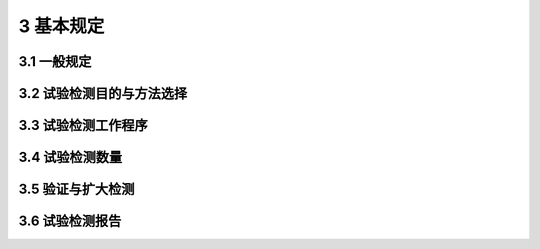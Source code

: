 3 基本规定
==============

.. raw:: html

  <h2 id="test111">3 基本规定</h2>


3.1 一般规定
--------------------------------------  

.. raw:: html

 <p style="text-align:justify "><a href="#id3.1.4"> 3.1.4</a> <span id="id3.1.4"> 确定轴向承载力的方法有多种，但最可靠的仍是静载荷试验法。因此，一般情况下需要首先考虑采用静载荷试验法，尤其对于大型或重要工程，更强调采用静载荷试验法，只有在一定的条件下才不进行静载荷试验。</span></p>
 <p style="text-align:justify;text-indent:2em;" > 条文中第(4)项其他可靠的替代试验方法，如灌注桩试验的自平衡试桩法等。</p>
 <p style="text-align:justify "><a href="#id3.1.5"> 3.1.5</a> <span id="id3.1.5"> 桩身完整性对基桩轴向抗压、轴向抗拔和水平承载力存在一定的影响，尤其是完整性为Ⅲ类和IV类的桩，进行静载试验得到的承载力不能真实反映项目中同类型基桩的承载力情况，同时试验过程中可能存在严重的安全隐患，使静载试验不能安全、顺利地进行。</span></p>
 <p style="text-align:justify "><a href="#id3.1.6"> 3.1.6</a> <span id="id3.1.6"> <a href="https://jts240-2020.readthedocs.io/en/latest/3.html#B3.1.6">表3.1.6</a>确定了桩身完整性类别划分标准，有利于对完整性检测结果的判定和采用。</span></p>     
 <p style="text-align:justify;text-indent:2em;" > 桩基整体施工质量问题可以由桩身完整性普测发现，如果不能就提供的完整性检测结果判断对桩承载力的影响程度，进而估计是否危及上部结构安全，那么在很大程度上就减少了桩身完整性检测的实际意义。桩的承载功能是通过桩身结构承载力实现的。完整性类别划分主要是根据缺陷程度，但这种划分不能机械地理解为不需考虑桩的设计条件和施工因素。综合判定能力对检测人员极为重要。</p>
 <p style="text-align:justify;text-indent:2em;" > 按桩身完整性定义中连续性的含义，只要实测桩长小于施工记录桩长，桩身完整性就判为IV类。这对桩长虽短、桩端进入了设计要求的持力层且桩的承载力基本不受影响的情况也如此。</p>

3.2 试验检测目的与方法选择
--------------------------------------  

.. raw:: html

 <p style="text-align:justify "><a href="#id3.2.1"> 3.2.1</a> <span id="id3.2.1"> 试验桩和工程桩的试验检测应根据试验检测目的、方法的适应性、桩基的设计条件、成桩工艺等综合确定，按<a href="#B3.2.1">表3.2.1</a>合理选择试验检测方法。必要时，应选择两种或两种以上的检测方法。</span></p>
 <p style="text-align:justify;text-indent:2em;" > 桩基工程一般按勘察、设计、施工、验收四个阶段进行，基桩试验和检测工作多数情况下分别放在设计和验收两阶段，即施工前和施工后。大多数桩基工程的试验和检测工作是在这两个阶段展开的，但对桩数较多、施工周期较长的大型桩基工程，验收检测需要尽早在施工过程中穿插进行，因而大力提倡这种做法。</p>
 <p style="text-align:justify;text-indent:2em;" > 本条强调检测方法合理选择搭配，目的是提高检测结果的可靠性和检测过程的可操作性。表3.2.1所列方法是基桩检测中最常用的检测方法。对于冲钻孔、挖孔和沉管灌注桩以及预制桩等桩型，采用其中多种甚至全部方法进行检测；但对异型桩、组合型桩，表3.2.1 中的部分方法就不能完全适用(如高、低应变动测法)。因此在具体选择检测方法时，根据检测目的、内容和要求，结合各检测方法的适用范围和检测能力，考虑设计、地基条件、施工因素和工程重要性等情况确定，不允许超适用范围滥用。同时也要兼顾实施中的经济合理性，即在满足正确评价的前提下，做到快速经济。</p>
 <p style="text-align:justify;text-indent:2em;" > 工程桩承载力验收检测方法，根据基桩实际受力状态和设计要求合理选择。以轴向承压为主的基桩通常采用轴向抗压静载荷试验，考虑到高应变法快速、经济和检测桩覆盖面较大的特点，对符合一定条件及高应变法适用范围的桩基工程，也可以选用高应变法作为补充检测。例如条件相同、预制桩量大的桩基工程中，一部分桩可选用静载法检测，而另一部分可用高应变法检测，前者作为后者的验证对比资料。对不具备条件进行静载荷试验的端承型大直径灌注桩，可以采用钻芯法检查桩端持力层情况，也可以采用深层载荷板试验进行核验，对专门承受轴向抗拔荷载或水平荷载的桩基，则选用轴向抗拔静载荷试验方法或水平承载力试验方法。</p>
 <p style="text-align:justify;text-indent:2em;" > 桩身完整性检测方法有低应变法、声波透射法、高应变法和钻芯法，除中小直径灌注桩外，大直径灌注桩一般同时选用两种或多种的方法检测，使各种方法能相互补充印证、优势互补。另外，对设计等级高、地基条件复杂、施工质量变异性大的桩基，或低应变完整性判定可能有技术困难时，提倡采用直接法(静载荷试验、钻芯和开挖，管桩可采用孔内摄像)进行验证。</p>



3.3 试验检测工作程序
--------------------------------------  

.. raw:: html

 <p style="text-align:justify "><a href="#id3.3.1"> 3.3.1</a> <span id="id3.3.1"> 实际执行检测程序中，由于不可预知的原因，如委托要求的变化、现场调查情况与委托方介绍的不符，或在现场检测尚未全部完成就已发现质量问题而需要进一步排查，都可能使原检测方案中的检测数量、受检桩桩位、检测方法发生变化。如首先用低应变法普测(或扩检),再根据低应变法检测结果，采用钻芯法、高应变法或静载荷试验，对有缺陷的桩重点抽测。所以规定必要时，还应进行验证检测或扩大检测。</span></p>
 <p style="text-align:justify "><a href="#id3.3.2"> 3.3.2</a> <span id="id3.3.2"> 本条对调查阶段工作提出了具体要求。为了正确地对基桩质量进行检测和评价，详细了解和搜集有关技术资料，检测工作中常按表3.1填写受检桩设计施工概况。</span></p>
 
.. raw:: html

      <style>
     #biaoge {
         border: 2px solid black;
         border-collapse: collapse;
         margin-bottom:1px;
        
      }
      th, td {
         padding-top: 5px;
         padding-bottom:5px;
         padding-left:5px;
         padding-right:5px;
         border: 1px solid black;
         
      }
      #eqzs {
         border: 0px;
      }
      #dhbg {
        vertical-align: middle;
      }
     </style>

		<table id="biaoge" style="font-family:times new roman">

         <caption style="caption-side:top;text-align: center;color:black" ><b style="text-align:center"> <div id="B3.1">表3.1 受检桩设计施工概况表</b></caption>	
              
		    <tr>
		     <td  align="center" width="70px" id="dhbg">桩号</td>
		     <td  align="center" width="70px" id="dhbg">桩横截面尺寸</td>
			 <td  align="center" width="120px" id="dhbg">混凝土设计强度等级（MPa）</td>
             <td  align="center" width="80px" id="dhbg">设计桩顶高程（m）</td>
		     <td  align="center" width="80px" id="dhbg">检测时桩顶高程（m）</td>
			 <td  align="center" width="80px" id="dhbg">施工桩底高程（m）</td>
		     <td  align="center" width="80px" id="dhbg">施工桩长（m）</td>
			 <td  align="center" width="70px" id="dhbg">成桩日期</td>
             <td  align="center" width="80px" id="dhbg">设计桩端持力层</td>
		     <td  align="center" width="120px" id="dhbg">基桩承载力特征值或极限值（kN）</td>
			 <td  align="center" width="50px" id="dhbg">备注</td>			 
		    </tr>
		    <tr style="height: 40px;">
		     <td  align="center"id="dhbg"> </td>
		     <td  align="center"id="dhbg"> </td>
			 <td  align="center"id="dhbg"> </td>  
			 <td  align="center"id="dhbg"> </td>
			 <td  align="center"id="dhbg"> </td>
			 <td  align="center"id="dhbg"> </td>   
		     <td  align="center"id="dhbg"> </td>
			 <td  align="center"id="dhbg"> </td>  
			 <td  align="center"id="dhbg"> </td>
			 <td  align="center"id="dhbg"> </td>
			 <td  align="center"id="dhbg"> </td> 			 
		    </tr>
		    <tr style="height: 40px;">
		     <td  align="center"id="dhbg"> </td>
		     <td  align="center"id="dhbg"> </td>
			 <td  align="center"id="dhbg"> </td>  
			 <td  align="center"id="dhbg"> </td>
			 <td  align="center"id="dhbg"> </td>
			 <td  align="center"id="dhbg"> </td>   
		     <td  align="center"id="dhbg"> </td>
			 <td  align="center"id="dhbg"> </td>  
			 <td  align="center"id="dhbg"> </td>
			 <td  align="center"id="dhbg"> </td>
			 <td  align="center"id="dhbg"> </td> 			 
		    </tr>
		    <tr style="height: 40px;">
		     <td  align="center"id="dhbg"> </td>
		     <td  align="center"id="dhbg"> </td>
			 <td  align="center"id="dhbg"> </td>  
			 <td  align="center"id="dhbg"> </td>
			 <td  align="center"id="dhbg"> </td>
			 <td  align="center"id="dhbg"> </td>   
		     <td  align="center"id="dhbg"> </td>
			 <td  align="center"id="dhbg"> </td>  
			 <td  align="center"id="dhbg"> </td>
			 <td  align="center"id="dhbg"> </td>
			 <td  align="center"id="dhbg"> </td> 			 
		    </tr>
		    <tr>
		     <td  align="center" id="dhbg">工程名称</td>
		     <td  align="center" colspan="3"id="dhbg"> </td>
			 <!-- <td></td> --> 
			 <!-- <td></td> -->
			 <td  align="center" id="dhbg">地点</td>
			 <td  align="center" colspan="3"id="dhbg"> </td>
			 <!-- <td></td> --> 
			 <!-- <td></td> -->
			 <td  align="center" id="dhbg">桩型</td>
			 <td  align="center" colspan="2"id="dhbg"> </td>
			 <!-- <td></td> --> 			 
		    </tr>									
		</table>
 <p></p>

 <p style="text-align:justify "><a href="#id3.3.3"> 3.3.3</a> <span id="id3.3.3"> 本条提出的检测方案内容为一般情况下包含的内容，条文中所需的其他配合事项是指桩头加固、处理方案以及场地开挖、道路、供电、照明等。</span></p>
 <p style="text-align:justify "><a href="#id3.3.4"> 3.3.4</a> <span id="id3.3.4"> 检测所用仪器应进行定期检定或校准，以保证基桩检测数据的准确可靠性和可追溯性。虽然测试仪器在有效计量检定或校准周期之内，但由于基桩检测工作的环境较差，使用期间仍可能由于使用不当或环境恶劣等造成仪器仪表受损或校准因子发生变化。因此，检测前还应对测试仪器、配套设备进行检查调试。</span></p>    
 <p style="text-align:justify "><a href="#id3.3.5"> 3.3.5</a> <span id="id3.3.5"> 混凝土的强度随时间的增加而增长，其物理力学性能、声学参数也随之发生变化。桩基工程受季节气候、周边环境或工期紧的影响，往往不允许等到全部工程桩施工完并都达到28 d龄期强度后再开始检测。为做到信息化施工，尽早发现桩的施工质量问题并及时处理，同时考虑到低应变法和声波透射法检测内容是桩身完整性，对混凝土强度的要求适当放宽。但如果混凝土龄期过短或强度过低，应力波或声波在其中的传播衰减加剧，或同一场地由于桩的龄期相差大，声速的变异性增大。因此，对于低应变法或声波透射法的测试，规定桩身混凝土强度应不低于设计强度的70%，且不应低于15 MPa</span></p>
 <p style="text-align:justify;text-indent:2em;" > 高应变法和静载荷试验在桩身产生的应力水平高，若桩身混凝土强度低，有可能引起桩身损伤或破坏；桩身混凝土强度过低，也可能出现桩身材料应力一应变关系的严重非线性，使高应变测试信号失真。因此，桩身混凝土应达到28 d龄期或设计强度。</p>
 <p style="text-align:justify;text-indent:2em;" > 桩在施工过程中不可避免地扰动桩周土，降低土体强度，引起桩的承载力下降，以高灵敏度饱和黏性土中的摩擦桩最明显。随着休止时间的增加，土体重新固结，土体强度逐渐恢复提高，桩的承载力也逐渐增加。成桩后桩的承载力随时间而变化的现象称为桩的承载力时间(或歇后)效应，我国软土地区这种效应尤为突出。大量资料表明，时间效应可使桩的承载力比初始值增长。其变化规律一般是初期增长速度较快，随后渐慢，待达到一定时间后趋于相对稳定，其增长的快慢和幅度除与土性和类别有关，还与桩的施工工艺有关。</p>
 <p style="text-align:justify "><a href="#id3.3.6"> 3.3.6</a> <span id="id3.3.6"> 由于检测成本和周期问题，很难做到对桩基工程全部基桩进行检测。施工后验收检测的最终目的是查明隐患、确保安全。为了在有限的检测数量中更能充分暴露桩基存在的质量问题，需要检测施工质量有疑问的桩、局部地基条件出现异常的桩、承载力验收检测时部分选择完整性检测中出现异常的桩、设计方认为重要的桩和施工工艺不同的桩。</span></p>
 <p style="text-align:justify "><a href="#id3.3.7"> 3.3.7</a> <span id="id3.3.7"> 测试数据异常通常是因测试人员误操作、仪器设备故障及现场准备不足造成的用不正确的测试数据进行分析得出的结果必然不正确。对此，需要及时分析原因，组织重新检测。</span></p>
 <p style="text-align:justify "><a href="#id3.3.8"> 3.3.8</a> <span id="id3.3.8"> 操作环境要求是按测量仪器设备对使用温湿度、电压波动、电磁干扰、振动冲击等现场环境条件的适应性规定的。</span></p>   


3.4 试验检测数量
--------------------------------------  

.. raw:: html

 
 <p style="text-align:justify "><a href="#id3.4.2"> 3.4.2</a> <span id="id3.4.2"> 随着灌注桩技术的发展，其使用越来越广泛，灌注桩桩身混凝土的质量也越来越受到关注，抽检频率有所提高。本条文是根据多年的工程实践提出的。当采用声波透射法检测发现质量有疑问的桩身，或在施工过程中发现质量可靠性较低的桩，就需逐根检查。</span></p>
 <p style="text-align:justify "><a href="#id3.4.4"> 3.4.4</a> <span id="id3.4.4"> 本条文规定了五种情况下，应采用静载荷试验进行基桩轴向承载力的验收检测，作为强制性条文，主要是因为：</span></p> 
 <p style="text-align:justify;text-indent:2em;" > 在何种条件下工程桩进行单桩竖向抗压静载试验及检测数量低限。采用挤土沉桩工艺时，由于土体的侧挤和隆起，质量问题(桩被挤断、拉断、上浮等)时有发生，尤其是大面积密集群桩施工，加上施打顺序不合理或打桩速率过快等不利因素，常引发严重的质量事故。有时施工前虽做过静载试验并以此作为设计依据，但因前期施工的试桩数量毕竟有限，挤土效应并未充分显现，施工后的单桩承载力与施工前的试桩结果相差甚远，对此需要给予足够的重视。</p>
 
 <p style="text-align:justify "><a href="#id3.4.5.3"> 3.4.5.3</a> <span id="id3.4.5.3"> 端承型大直径灌注桩(事实上对所有高承载力的桩),往往不允许任何一根桩承载力失效，否则后果不堪设想。由于试桩荷载大或场地限制，有时很难，甚至无法进行基桩轴向抗压承载力静载检测。本条文规定体现了“多种方法合理搭配，优势互补”的原则，如自平衡法，成桩后的钻芯法沉渣厚度测定、桩端持力层钻芯鉴别。3.4.6 打桩过程监控可以减少桩的破损率和选择合理的入土深度，进而提高沉桩效率。</span></p>
 

3.5 验证与扩大检测
--------------------------------------  

.. raw:: html

 <p style="text-align:justify "><a href="#id3.5.1"> 3.5.1</a> <span id="id3.5.1"> 基桩轴向抗压承载力验证应采用基桩轴向抗压静载荷试验，作为强制性条文，主要是因为基桩轴向抗压静载荷试验为最可靠和最准确的方法，验证结果可信度最高。</span></p>
 <p style="text-align:justify "><a href="#id3.5.3"> 3.5.3</a> <span id="id3.5.3"> 管桩孔内摄像的优点是直观、定量化，《基桩孔内摄像检测技术规程》(CECS 253)给出了其原理及操作细节。</span></p>
 <p style="text-align:justify "><a href="#id3.5.8"> 3.5.8</a> <span id="id3.5.8"> 本条文作为强制性条文，主要是因为基桩承载力或完整性不符合要求时，存在安全性和耐久性方面的隐患。从而严重影响基桩安全和寿命，因此，需扩大检测。</span></p>  



3.6 试验检测报告
--------------------------------------  

.. raw:: html

 <p style="text-align:justify "><a href="#id3.6.1"> 3.6.1</a> <span id="id3.6.1"> 本条文的目的就是杜绝检测报告仅有检测结果而无任何检测数据和图表的现象。</span></p>
 